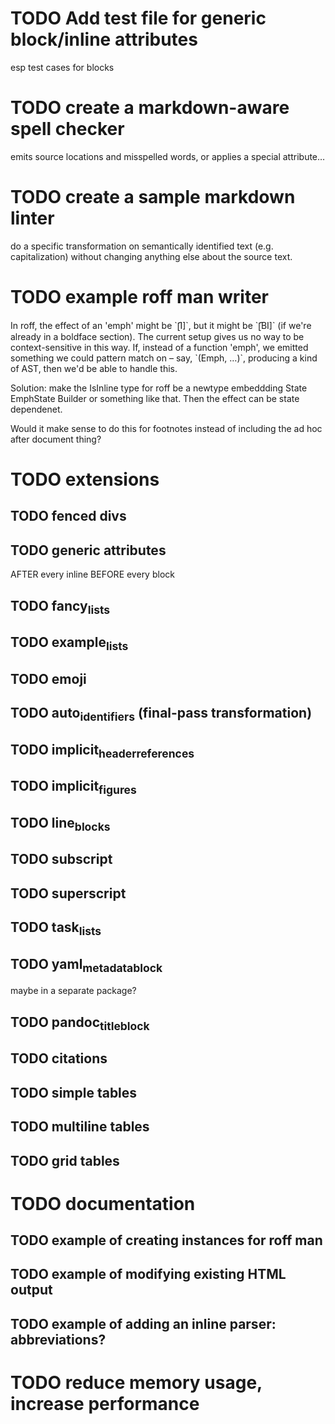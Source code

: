 * TODO Add test file for generic block/inline attributes
esp test cases for blocks
* TODO create a markdown-aware spell checker
emits source locations and misspelled words,
or applies a special attribute...
* TODO create a sample markdown linter
do a specific transformation on semantically identified
text (e.g. capitalization)
without changing anything else about the source text.
* TODO example roff man writer
In roff, the effect of an 'emph' might
be `\f[I]`, but it might be `\f[BI]` (if we're already in a
boldface section).  The current setup gives us no way to be
context-sensitive in this way.  If, instead of a function 'emph',
we emitted something we could pattern match on -- say,
`(Emph, ...)`, producing a kind of AST, then we'd be able to
handle this.

Solution: make the IsInline type for roff be a newtype
embeddding State EmphState Builder or something like
that.  Then the effect can be state dependenet.

Would it make sense to do this for footnotes instead of
including the ad hoc after document thing?
* TODO extensions
** TODO fenced divs
** TODO generic attributes
AFTER every inline
BEFORE every block
** TODO fancy_lists
** TODO example_lists
** TODO emoji
** TODO auto_identifiers (final-pass transformation)
** TODO implicit_header_references
** TODO implicit_figures
** TODO line_blocks
** TODO subscript
** TODO superscript
** TODO task_lists
** TODO yaml_metadata_block
maybe in a separate package?
** TODO pandoc_title_block
** TODO citations
** TODO simple tables
** TODO multiline tables
** TODO grid tables
* TODO documentation
** TODO example of creating instances for roff man
** TODO example of modifying existing HTML output
** TODO example of adding an inline parser: abbreviations?
* TODO reduce memory usage, increase performance

